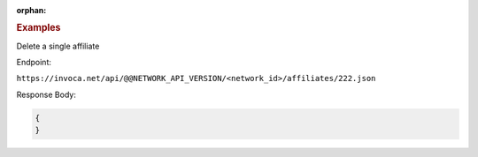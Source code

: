 :orphan:

.. container:: endpoint-long-description

  .. rubric:: Examples

  Delete a single affiliate

  Endpoint:

  ``https://invoca.net/api/@@NETWORK_API_VERSION/<network_id>/affiliates/222.json``


  Response Body:

  .. code-block:: json

    {
    }

